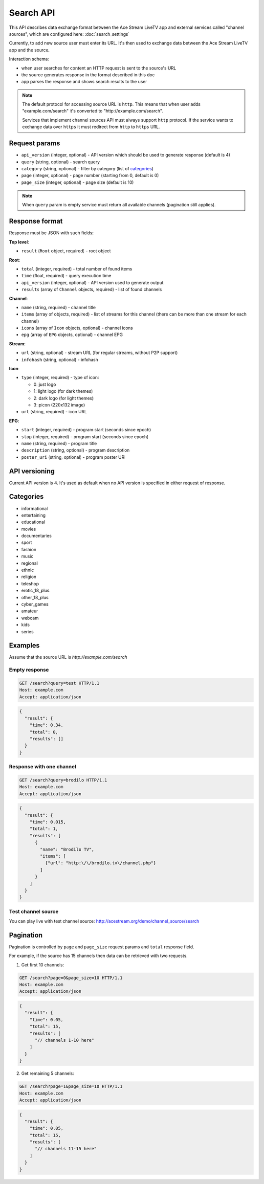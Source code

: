 ==========
Search API
==========

This API describes data exchange format between the Ace Stream LiveTV app and external services called "channel sources", which are configured here: :doc:`search_settings`

Currently, to add new source user must enter its URL.
It's then used to exchange data between the Ace Stream LiveTV app and the source.

Interaction schema:

* when user searches for content an HTTP request is sent to the source's URL
* the source generates response in the format described in this doc
* app parses the response and shows search results to the user

.. note:: The default protocol for accessing source URL is ``http``. This means that when user adds
          "\example.com/search" it's converted to "\http://example.com/search".

          Services that implement channel sources API must always support ``http`` protocol.
          If the service wants to exchange data over ``https`` it must redirect from ``http`` to ``https`` URL.


--------------
Request params
--------------

* ``api_version`` (integer, optional) - API version which should be used to generate response (default is 4)
* ``query`` (string, optional) - search query
* ``category`` (string, optional) - filter by category (list of categories_)
* ``page`` (integer, optional) - page number (starting from 0, default is 0)
* ``page_size`` (integer, optional) - page size (default is 10)

.. note:: When ``query`` param is empty service must return all available channels (pagination still applies).

---------------
Response format
---------------

Response must be JSON with such fields:

**Top level**:

* ``result`` (``Root`` object, required) - root object

**Root**:

* ``total`` (integer, required) - total number of found items
* ``time`` (float, required) - query execution time
* ``api_version`` (integer, optional) - API version used to generate output
* ``results`` (array of ``Channel`` objects, required) - list of found channels

**Channel**:

* ``name`` (string, required) - channel title
* ``items`` (array of objects, required) - list of streams for this channel (there can be more than one stream for each channel)
* ``icons`` (array of ``Icon`` objects, optional) - channel icons
* ``epg`` (array of ``EPG`` objects, optional) - channel EPG

**Stream**:

* ``url`` (string, optional) - stream URL (for regular streams, without P2P support)
* ``infohash`` (string, optional) - infohash

**Icon**:

* ``type`` (integer, required) - type of icon:

  * 0: just logo
  * 1: light logo (for dark themes)
  * 2: dark logo (for light themes)
  * 3: picon (220x132 image)

* ``url`` (string, required) - icon URL

**EPG**:

* ``start`` (integer, required) - program start (seconds since epoch)
* ``stop`` (integer, required) - program start (seconds since epoch)
* ``name`` (string, required) - program title
* ``description`` (string, optional) - program description
* ``poster_uri`` (string, optional) - program poster URI


--------------
API versioning
--------------

Current API version is 4. It's used as default when no API version is specified in either request of response.


----------
Categories
----------

* informational
* entertaining
* educational
* movies
* documentaries
* sport
* fashion
* music
* regional
* ethnic
* religion
* teleshop
* erotic_18_plus
* other_18_plus
* cyber_games
* amateur
* webcam
* kids
* series


--------
Examples
--------

Assume that the source URL is `http://example.com/search`

Empty response
--------------

.. code-block:: http

   GET /search?query=test HTTP/1.1
   Host: example.com
   Accept: application/json

.. code-block:: json

   {
     "result": {
       "time": 0.34,
       "total": 0,
       "results": []
     }
   }

Response with one channel
-------------------------------

.. code-block:: http

   GET /search?query=brodilo HTTP/1.1
   Host: example.com
   Accept: application/json

.. code-block:: json

   {
     "result": {
       "time": 0.015,
       "total": 1,
       "results": [
         {
           "name": "Brodilo TV",
           "items": [
             {"url": "http:\/\/brodilo.tv\/channel.php"}
           ]
         }
       ]
     }
   }

Test channel source
-------------------

You can play live with test channel source:
http://acestream.org/demo/channel_source/search


----------
Pagination
----------

Pagination is controlled by ``page`` and ``page_size`` request params and ``total`` response field.

For example, if the source has 15 channels then data can be retrieved with two requests.

1. Get first 10 channels:

.. code-block:: http

   GET /search?page=0&page_size=10 HTTP/1.1
   Host: example.com
   Accept: application/json

.. code-block:: json

   {
     "result": {
       "time": 0.05,
       "total": 15,
       "results": [
         "// channels 1-10 here"
       ]
     }
   }

2. Get remaining 5 channels:

.. code-block:: http

   GET /search?page=1&page_size=10 HTTP/1.1
   Host: example.com
   Accept: application/json

.. code-block:: json

   {
     "result": {
       "time": 0.05,
       "total": 15,
       "results": [
         "// channels 11-15 here"
       ]
     }
   }